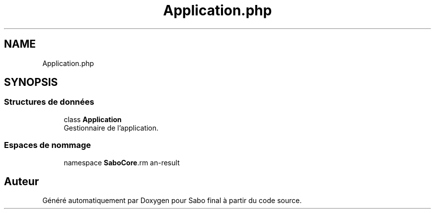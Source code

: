 .TH "Application.php" 3 "Mardi 23 Juillet 2024" "Version 1.1.1" "Sabo final" \" -*- nroff -*-
.ad l
.nh
.SH NAME
Application.php
.SH SYNOPSIS
.br
.PP
.SS "Structures de données"

.in +1c
.ti -1c
.RI "class \fBApplication\fP"
.br
.RI "Gestionnaire de l'application\&. "
.in -1c
.SS "Espaces de nommage"

.in +1c
.ti -1c
.RI "namespace \fBSaboCore\\Routing\\Application\fP"
.br
.in -1c
.SH "Auteur"
.PP 
Généré automatiquement par Doxygen pour Sabo final à partir du code source\&.
